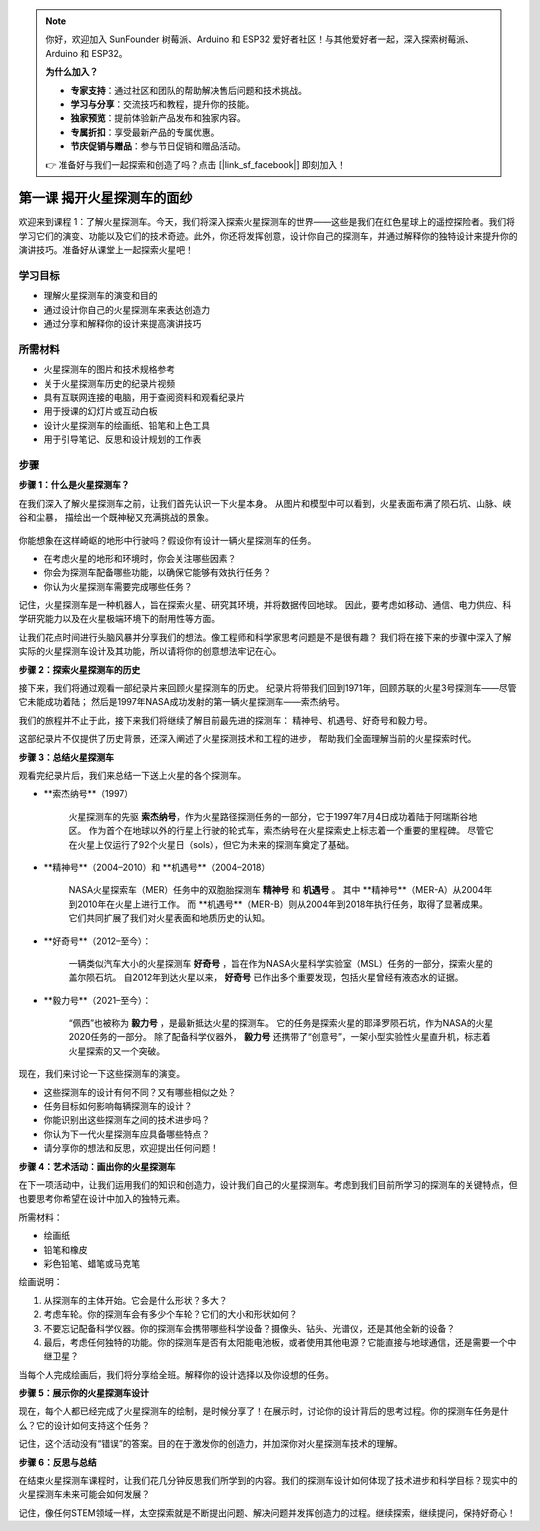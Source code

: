.. note:: 

    你好，欢迎加入 SunFounder 树莓派、Arduino 和 ESP32 爱好者社区！与其他爱好者一起，深入探索树莓派、Arduino 和 ESP32。

    **为什么加入？**

    - **专家支持**：通过社区和团队的帮助解决售后问题和技术挑战。
    - **学习与分享**：交流技巧和教程，提升你的技能。
    - **独家预览**：提前体验新产品发布和独家内容。
    - **专属折扣**：享受最新产品的专属优惠。
    - **节庆促销与赠品**：参与节日促销和赠品活动。

    👉 准备好与我们一起探索和创造了吗？点击 [|link_sf_facebook|] 即刻加入！

第一课 揭开火星探测车的面纱
========================================

欢迎来到课程 1：了解火星探测车。今天，我们将深入探索火星探测车的世界——这些是我们在红色星球上的遥控探险者。我们将学习它们的演变、功能以及它们的技术奇迹。此外，你还将发挥创意，设计你自己的探测车，并通过解释你的独特设计来提升你的演讲技巧。准备好从课堂上一起探索火星吧！

学习目标
-------------------------
* 理解火星探测车的演变和目的
* 通过设计你自己的火星探测车来表达创造力
* 通过分享和解释你的设计来提高演讲技巧

所需材料
-----------
* 火星探测车的图片和技术规格参考
* 关于火星探测车历史的纪录片视频
* 具有互联网连接的电脑，用于查阅资料和观看纪录片
* 用于授课的幻灯片或互动白板
* 设计火星探测车的绘画纸、铅笔和上色工具
* 用于引导笔记、反思和设计规划的工作表

步骤
--------------

**步骤 1：什么是火星探测车？**

在我们深入了解火星探测车之前，让我们首先认识一下火星本身。
从图片和模型中可以看到，火星表面布满了陨石坑、山脉、峡谷和尘暴，
描绘出一个既神秘又充满挑战的景象。

    .. image:: ../img/mars_surface.jpg
        :width: 600
    .. image:: ../img/mars_surface.png
        :width: 600

你能想象在这样崎岖的地形中行驶吗？假设你有设计一辆火星探测车的任务。

* 在考虑火星的地形和环境时，你会关注哪些因素？
* 你会为探测车配备哪些功能，以确保它能够有效执行任务？
* 你认为火星探测车需要完成哪些任务？

记住，火星探测车是一种机器人，旨在探索火星、研究其环境，并将数据传回地球。
因此，要考虑如移动、通信、电力供应、科学研究能力以及在火星极端环境下的耐用性等方面。

让我们花点时间进行头脑风暴并分享我们的想法。像工程师和科学家思考问题是不是很有趣？
我们将在接下来的步骤中深入了解实际的火星探测车设计及其功能，所以请将你的创意想法牢记在心。




**步骤 2：探索火星探测车的历史**

接下来，我们将通过观看一部纪录片来回顾火星探测车的历史。
纪录片将带我们回到1971年，回顾苏联的火星3号探测车——尽管它未能成功着陆；
然后是1997年NASA成功发射的第一辆火星探测车——索杰纳号。

我们的旅程并不止于此，接下来我们将继续了解目前最先进的探测车：
精神号、机遇号、好奇号和毅力号。

.. raw:: html

    <iframe width="600" height="400" src="https://www.youtube.com/embed/OO5CTBBgtXs" title="YouTube video player" frameborder="0" allow="accelerometer; autoplay; clipboard-write; encrypted-media; gyroscope; picture-in-picture; web-share" allowfullscreen></iframe>

这部纪录片不仅提供了历史背景，还深入阐述了火星探测技术和工程的进步，
帮助我们全面理解当前的火星探索时代。


**步骤 3：总结火星探测车**

观看完纪录片后，我们来总结一下送上火星的各个探测车。

* **索杰纳号**（1997）

    火星探测车的先驱 **索杰纳号**，作为火星路径探测任务的一部分，它于1997年7月4日成功着陆于阿瑞斯谷地区。
    作为首个在地球以外的行星上行驶的轮式车，索杰纳号在火星探索史上标志着一个重要的里程碑。
    尽管它在火星上仅运行了92个火星日（sols），但它为未来的探测车奠定了基础。

    .. image:: ../img/mars_sojourner.jpg

* **精神号**（2004–2010）和 **机遇号**（2004–2018）

    NASA火星探索车（MER）任务中的双胞胎探测车 **精神号** 和 **机遇号** 。
    其中 **精神号**（MER-A）从2004年到2010年在火星上进行工作。
    而 **机遇号**（MER-B）则从2004年到2018年执行任务，取得了显著成果。
    它们共同扩展了我们对火星表面和地质历史的认知。

    .. image:: ../img/mars_opportunity.jpg

* **好奇号**（2012–至今）：

    一辆类似汽车大小的火星探测车 **好奇号** ，旨在作为NASA火星科学实验室（MSL）任务的一部分，探索火星的盖尔陨石坑。
    自2012年到达火星以来， **好奇号** 已作出多个重要发现，包括火星曾经有液态水的证据。

    .. image:: ../img/mars_curiosity.jpg

* **毅力号**（2021–至今）：

    “佩西”也被称为 **毅力号** ，是最新抵达火星的探测车。
    它的任务是探索火星的耶泽罗陨石坑，作为NASA的火星2020任务的一部分。
    除了配备科学仪器外， **毅力号** 还携带了“创意号”，一架小型实验性火星直升机，标志着火星探索的又一个突破。

    .. image:: ../img/mars_perseverance.jpg

现在，我们来讨论一下这些探测车的演变。

* 这些探测车的设计有何不同？又有哪些相似之处？
* 任务目标如何影响每辆探测车的设计？
* 你能识别出这些探测车之间的技术进步吗？
* 你认为下一代火星探测车应具备哪些特点？
* 请分享你的想法和反思，欢迎提出任何问题！

**步骤 4：艺术活动：画出你的火星探测车**

.. image:: ../img/sojourner-first.jpg
.. image:: ../img/spirit-opportunity.jpg
    :width: 500
.. image:: ../img/curiosity.png
.. image:: ../img/perseverance_rover.png

在下一项活动中，让我们运用我们的知识和创造力，设计我们自己的火星探测车。考虑到我们目前所学习的探测车的关键特点，但也要思考你希望在设计中加入的独特元素。


所需材料：

* 绘画纸
* 铅笔和橡皮
* 彩色铅笔、蜡笔或马克笔


绘画说明：

#. 从探测车的主体开始。它会是什么形状？多大？
#. 考虑车轮。你的探测车会有多少个车轮？它们的大小和形状如何？
#. 不要忘记配备科学仪器。你的探测车会携带哪些科学设备？摄像头、钻头、光谱仪，还是其他全新的设备？
#. 最后，考虑任何独特的功能。你的探测车是否有太阳能电池板，或者使用其他电源？它能直接与地球通信，还是需要一个中继卫星？

当每个人完成绘画后，我们将分享给全班。解释你的设计选择以及你设想的任务。

**步骤 5：展示你的火星探测车设计**

现在，每个人都已经完成了火星探测车的绘制，是时候分享了！在展示时，讨论你的设计背后的思考过程。你的探测车任务是什么？它的设计如何支持这个任务？

记住，这个活动没有“错误”的答案。目的在于激发你的创造力，并加深你对火星探测车技术的理解。

**步骤 6：反思与总结**

在结束火星探测车课程时，让我们花几分钟反思我们所学到的内容。我们的探测车设计如何体现了技术进步和科学目标？现实中的火星探测车未来可能会如何发展？

记住，像任何STEM领域一样，太空探索就是不断提出问题、解决问题并发挥创造力的过程。继续探索，继续提问，保持好奇心！
